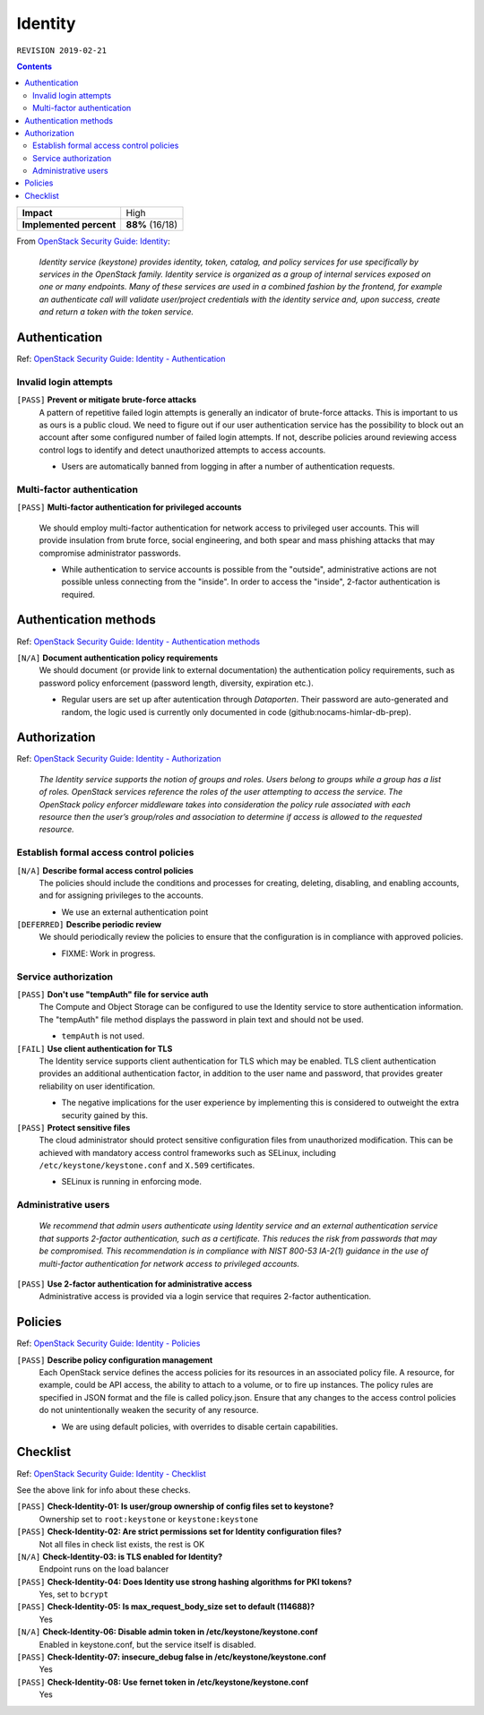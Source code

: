 .. |date| date::

Identity
========

``REVISION 2019-02-21``

.. contents::

.. _OpenStack Security Guide\: Identity: http://docs.openstack.org/security-guide/identity.html

+-------------------------+---------------------+
| **Impact**              | High                |
+-------------------------+---------------------+
| **Implemented percent** | **88%** (16/18)     |
+-------------------------+---------------------+

From `OpenStack Security Guide\: Identity`_:

  *Identity service (keystone) provides identity, token, catalog, and
  policy services for use specifically by services in the OpenStack
  family. Identity service is organized as a group of internal
  services exposed on one or many endpoints. Many of these services
  are used in a combined fashion by the frontend, for example an
  authenticate call will validate user/project credentials with the
  identity service and, upon success, create and return a token with
  the token service.*


Authentication
--------------

.. _OpenStack Security Guide\: Identity - Authentication: http://docs.openstack.org/security-guide/identity/authentication.html

Ref: `OpenStack Security Guide\: Identity - Authentication`_

Invalid login attempts
~~~~~~~~~~~~~~~~~~~~~~

``[PASS]`` **Prevent or mitigate brute-force attacks**
  A pattern of repetitive failed login attempts is generally an
  indicator of brute-force attacks. This is important to us as ours is
  a public cloud. We need to figure out if our user authentication
  service has the possibility to block out an account after some
  configured number of failed login attempts. If not, describe
  policies around reviewing access control logs to identify and detect
  unauthorized attempts to access accounts.

  * Users are automatically banned from logging in after a number of
    authentication requests.


Multi-factor authentication
~~~~~~~~~~~~~~~~~~~~~~~~~~~

``[PASS]`` **Multi-factor authentication for privileged accounts**

  We should employ multi-factor authentication for network access to
  privileged user accounts. This will provide insulation from brute
  force, social engineering, and both spear and mass phishing attacks
  that may compromise administrator passwords.

  * While authentication to service accounts is possible from the
    "outside", administrative actions are not possible unless
    connecting from the "inside". In order to access the "inside",
    2-factor authentication is required.


Authentication methods
----------------------

.. _OpenStack Security Guide\: Identity - Authentication methods: http://docs.openstack.org/security-guide/identity/authentication-methods.html

Ref: `OpenStack Security Guide\: Identity - Authentication methods`_

``[N/A]`` **Document authentication policy requirements**
  We should document (or provide link to external documentation) the
  authentication policy requirements, such as password policy
  enforcement (password length, diversity, expiration etc.).

  * Regular users are set up after autentication through `Dataporten`. Their
    password are auto-generated and random, the logic used is currently only
    documented in code (github:nocams-himlar-db-prep).


Authorization
-------------

.. _OpenStack Security Guide\: Identity - Authorization: http://docs.openstack.org/security-guide/identity/authorization.html

Ref: `OpenStack Security Guide\: Identity - Authorization`_

  *The Identity service supports the notion of groups and roles. Users
  belong to groups while a group has a list of roles. OpenStack
  services reference the roles of the user attempting to access the
  service. The OpenStack policy enforcer middleware takes into
  consideration the policy rule associated with each resource then the
  user’s group/roles and association to determine if access is allowed
  to the requested resource.*


Establish formal access control policies
~~~~~~~~~~~~~~~~~~~~~~~~~~~~~~~~~~~~~~~~

``[N/A]`` **Describe formal access control policies**
  The policies should include the conditions and processes for
  creating, deleting, disabling, and enabling accounts, and for
  assigning privileges to the accounts.

  * We use an external authentication point

``[DEFERRED]`` **Describe periodic review**
  We should periodically review the policies to ensure that the
  configuration is in compliance with approved policies.

  * FIXME: Work in progress.


Service authorization
~~~~~~~~~~~~~~~~~~~~~

``[PASS]`` **Don't use "tempAuth" file for service auth**
  The Compute and Object Storage can be configured to use the Identity
  service to store authentication information. The "tempAuth" file
  method displays the password in plain text and should not be used.

  * ``tempAuth`` is not used.

``[FAIL]`` **Use client authentication for TLS**
  The Identity service supports client authentication for TLS which
  may be enabled. TLS client authentication provides an additional
  authentication factor, in addition to the user name and password,
  that provides greater reliability on user identification.

  * The negative implications for the user experience by implementing this
    is considered to outweight the extra security gained by this.

``[PASS]`` **Protect sensitive files**
  The cloud administrator should protect sensitive configuration files
  from unauthorized modification. This can be achieved with mandatory
  access control frameworks such as SELinux, including
  ``/etc/keystone/keystone.conf`` and ``X.509`` certificates.

  * SELinux is running in enforcing mode.


Administrative users
~~~~~~~~~~~~~~~~~~~~

  *We recommend that admin users authenticate using Identity service
  and an external authentication service that supports 2-factor
  authentication, such as a certificate. This reduces the risk from
  passwords that may be compromised. This recommendation is in
  compliance with NIST 800-53 IA-2(1) guidance in the use of
  multi-factor authentication for network access to privileged
  accounts.*

``[PASS]`` **Use 2-factor authentication for administrative access**
  Administrative access is provided via a login service that requires
  2-factor authentication.



Policies
--------

.. _OpenStack Security Guide\: Identity - Policies: http://docs.openstack.org/security-guide/identity/policies.html

Ref: `OpenStack Security Guide\: Identity - Policies`_

``[PASS]`` **Describe policy configuration management**
  Each OpenStack service defines the access policies for its resources
  in an associated policy file. A resource, for example, could be API
  access, the ability to attach to a volume, or to fire up
  instances. The policy rules are specified in JSON format and the
  file is called policy.json. Ensure that any changes to the access
  control policies do not unintentionally weaken the security of any
  resource.

  * We are using default policies, with overrides to disable certain
    capabilities.


Checklist
---------

.. _OpenStack Security Guide\: Identity - Checklist: http://docs.openstack.org/security-guide/identity/checklist.html

Ref: `OpenStack Security Guide\: Identity - Checklist`_

See the above link for info about these checks.

``[PASS]`` **Check-Identity-01: Is user/group ownership of config files set to keystone?**
  Ownership set to ``root:keystone`` or ``keystone:keystone``

``[PASS]`` **Check-Identity-02: Are strict permissions set for Identity configuration files?**
  Not all files in check list exists, the rest is OK

``[N/A]`` **Check-Identity-03: is TLS enabled for Identity?**
  Endpoint runs on the load balancer

``[PASS]`` **Check-Identity-04: Does Identity use strong hashing algorithms for PKI tokens?**
  Yes, set to ``bcrypt``

``[PASS]`` **Check-Identity-05: Is max_request_body_size set to default (114688)?**
  Yes

``[N/A]`` **Check-Identity-06: Disable admin token in /etc/keystone/keystone.conf**
  Enabled in keystone.conf, but the service itself is disabled.

``[PASS]`` **Check-Identity-07: insecure_debug false in /etc/keystone/keystone.conf**
  Yes

``[PASS]`` **Check-Identity-08: Use fernet token in /etc/keystone/keystone.conf**
  Yes
